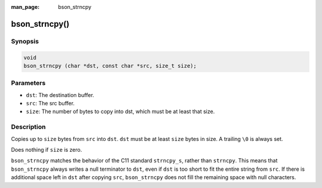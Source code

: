 :man_page: bson_strncpy

bson_strncpy()
==============

Synopsis
--------

.. code-block:: c

  void
  bson_strncpy (char *dst, const char *src, size_t size);

Parameters
----------

* ``dst``: The destination buffer.
* ``src``: The src buffer.
* ``size``: The number of bytes to copy into dst, which must be at least that size.

Description
-----------

Copies up to ``size`` bytes from ``src`` into ``dst``. ``dst`` must be at least ``size`` bytes in size. A trailing ``\0`` is always set.

Does nothing if ``size`` is zero.

``bson_strncpy`` matches the behavior of the C11 standard ``strncpy_s``, rather than ``strncpy``. This means that ``bson_strncpy`` always writes a null terminator to ``dst``, even if ``dst`` is too short to fit the entire string from ``src``. If there is additional space left in ``dst`` after copying ``src``, ``bson_strncpy`` does not fill the remaining space with null characters.

